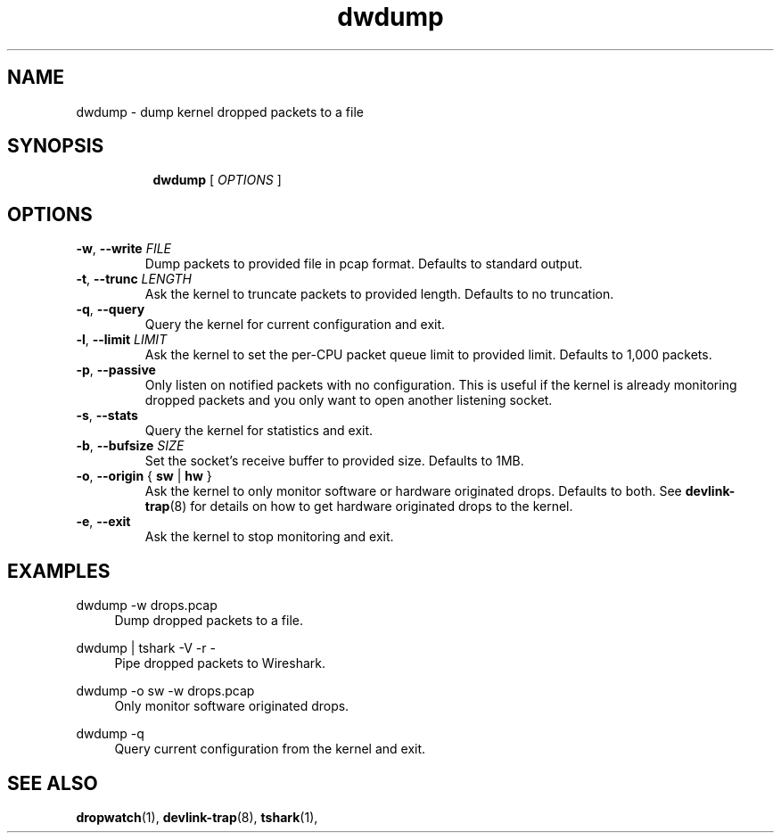.TH dwdump 1 "Jan 2020" "Ido Schimmel"
.SH NAME
dwdump \- dump kernel dropped packets to a file
.SH SYNOPSIS
.sp
.ad l
.in +8
.ti -8
.B dwdump
.RI "[ " OPTIONS " ]"
.sp

.SH OPTIONS

.TP
.BR "\-w" , " --write " \fIFILE
Dump packets to provided file in pcap format. Defaults to standard output.

.TP
.BR "\-t", " --trunc " \fILENGTH
Ask the kernel to truncate packets to provided length. Defaults to no
truncation.

.TP
.BR "-q", " --query"
Query the kernel for current configuration and exit.

.TP
.BR "-l", " --limit " \fILIMIT
Ask the kernel to set the per-CPU packet queue limit to provided limit.
Defaults to 1,000 packets.

.TP
.BR "-p", " --passive"
Only listen on notified packets with no configuration. This is useful if the
kernel is already monitoring dropped packets and you only want to open another
listening socket.

.TP
.BR "-s", " --stats"
Query the kernel for statistics and exit.

.TP
.BR "-b", " --bufsize " \fISIZE
Set the socket's receive buffer to provided size. Defaults to 1MB.

.TP
.BR "-o", " --origin " "{ " sw " | " hw " }"
Ask the kernel to only monitor software or hardware originated drops. Defaults
to both. See \fBdevlink-trap\fR(8) for details on how to get hardware
originated drops to the kernel.

.TP
.BR "-e", " --exit"
Ask the kernel to stop monitoring and exit.

.SH "EXAMPLES"
.PP
dwdump -w drops.pcap
.RS 4
Dump dropped packets to a file.
.RE
.PP
dwdump | tshark -V -r -
.RS 4
Pipe dropped packets to Wireshark.
.RE
.PP
dwdump -o sw -w drops.pcap
.RS 4
Only monitor software originated drops.
.RE
.PP
dwdump -q
.RS 4
Query current configuration from the kernel and exit.
.RE

.SH SEE ALSO
.BR dropwatch (1),
.BR devlink-trap (8),
.BR tshark (1),
.br
